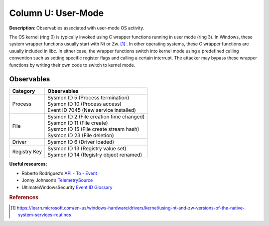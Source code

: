 .. _User-Mode:

-------------------
Column U: User-Mode
-------------------

**Description**: Observables associated with user-mode OS activity.

The OS kernel (ring 0) is typically invoked using C wrapper functions running in user mode (ring 3). In Windows, these system wrapper functions usually start with Nt or Zw.
[#f1]_ .  In other operating systems, these C wrapper functions are usually included in libc. In either case, the wrapper functions switch into kernel mode using a predefined calling convention such as setting specific register flags and calling a certain interrupt. The attacker may bypass these wrapper functions by writing their own code to switch to kernel mode.

Observables
^^^^^^^^^^^
+-------------------------------+--------------------------------------------------------------------------------+
| Category                      | Observables                                                                    |
+===============================+================================================================================+
| Process                       | | Sysmon ID 5 (Process termination)                                            |
|                               | | Sysmon ID 10 (Process access)                                                |
|                               | | Event ID 7045 (New service installed)                                        |
+-------------------------------+--------------------------------------------------------------------------------+
| File                          | | Sysmon ID 2 (File creation time changed)                                     |
|                               | | Sysmon ID 11 (File create)                                                   |
|                               | | Sysmon ID 15 (File create stream hash)                                       |
|                               | | Sysmon ID 23 (File deletion)                                                 |
+-------------------------------+--------------------------------------------------------------------------------+
| Driver                        | | Sysmon ID 6 (Driver loaded)                                                  |
+-------------------------------+--------------------------------------------------------------------------------+
| Registry Key                  | | Sysmon ID 13 (Registry value set)                                            |
|                               | | Sysmon ID 14 (Registry object renamed)                                       |
+-------------------------------+--------------------------------------------------------------------------------+

**Useful resources:**

* Roberto Rodriguez’s `API - To - Event <https://docs.google.com/spreadsheets/d/1Y3MHsgDWj_xH4qrqIMs4kYJq1FSuqv4LqIrcX24L10A/edit#gid=0>`_
* Jonny Johnson’s `TelemetrySource <https://docs.google.com/spreadsheets/d/1d7hPRktxzYWmYtfLFaU_vMBKX2z98bci0fssTYyofdo/edit#gid=0>`_
* UltimateWindowsSecurity `Event ID Glossary <https://www.ultimatewindowssecurity.com/securitylog/encyclopedia/default.aspx?i=j>`_

.. rubric:: References

.. [#f1] https://learn.microsoft.com/en-us/windows-hardware/drivers/kernel/using-nt-and-zw-versions-of-the-native-system-services-routines
